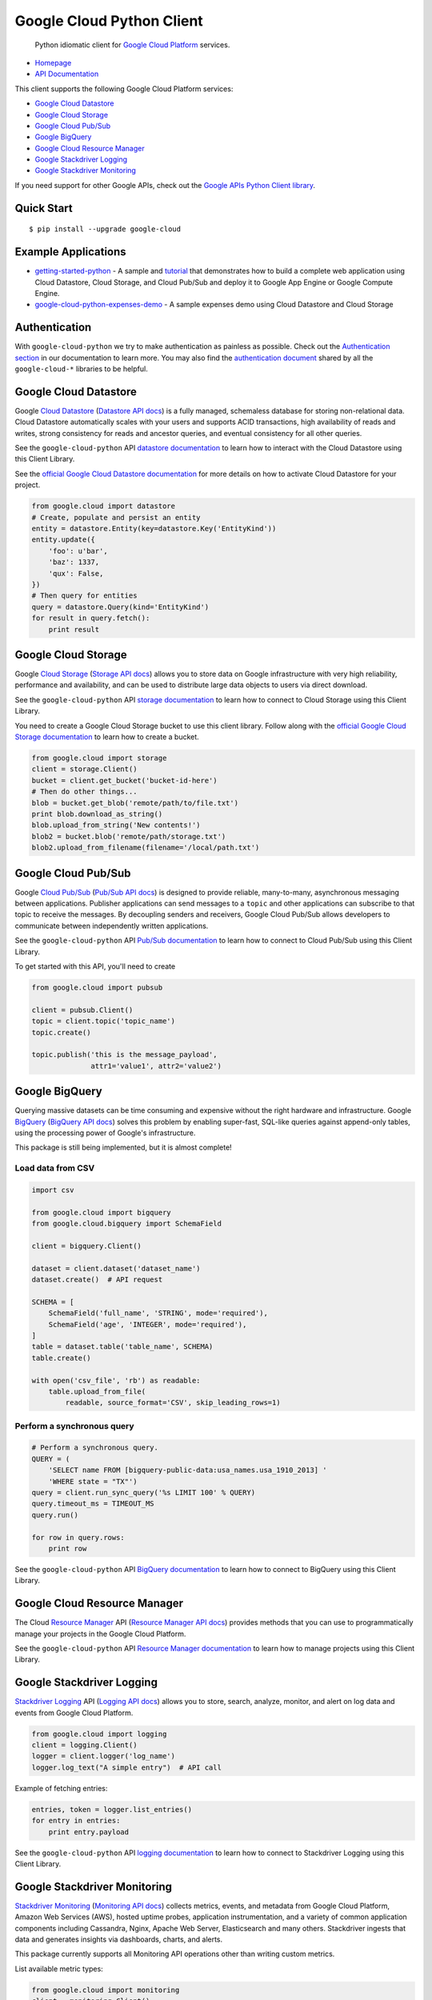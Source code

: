 Google Cloud Python Client
==========================

    Python idiomatic client for `Google Cloud Platform`_ services.

.. _Google Cloud Platform: https://cloud.google.com/

|pypi| |build| |coverage| |versions|

-  `Homepage`_
-  `API Documentation`_

.. _Homepage: https://googlecloudplatform.github.io/google-cloud-python/
.. _API Documentation: http://googlecloudplatform.github.io/google-cloud-python/#/docs/master/google-cloud

This client supports the following Google Cloud Platform services:

-  `Google Cloud Datastore`_
-  `Google Cloud Storage`_
-  `Google Cloud Pub/Sub`_
-  `Google BigQuery`_
-  `Google Cloud Resource Manager`_
-  `Google Stackdriver Logging`_
-  `Google Stackdriver Monitoring`_

.. _Google Cloud Datastore: https://github.com/GoogleCloudPlatform/google-cloud-python#google-cloud-datastore
.. _Google Cloud Storage: https://github.com/GoogleCloudPlatform/google-cloud-python#google-cloud-storage
.. _Google Cloud Pub/Sub: https://github.com/GoogleCloudPlatform/google-cloud-python#google-cloud-pubsub
.. _Google BigQuery: https://github.com/GoogleCloudPlatform/google-cloud-python#google-bigquery
.. _Google Cloud Resource Manager: https://github.com/GoogleCloudPlatform/google-cloud-python#google-cloud-resource-manager
.. _Google Stackdriver Logging: https://github.com/GoogleCloudPlatform/google-cloud-python#google-stackdriver-logging
.. _Google Stackdriver Monitoring: https://github.com/GoogleCloudPlatform/google-cloud-python#google-stackdriver-monitoring

If you need support for other Google APIs, check out the
`Google APIs Python Client library`_.

.. _Google APIs Python Client library: https://github.com/google/google-api-python-client

Quick Start
-----------

::

    $ pip install --upgrade google-cloud

Example Applications
--------------------

-  `getting-started-python`_ - A sample and `tutorial`_ that demonstrates how to build a complete web application using Cloud Datastore, Cloud Storage, and Cloud Pub/Sub and deploy it to Google App Engine or Google Compute Engine.
-  `google-cloud-python-expenses-demo`_ - A sample expenses demo using Cloud Datastore and Cloud Storage

.. _getting-started-python: https://github.com/GoogleCloudPlatform/getting-started-python
.. _tutorial: https://cloud.google.com/python
.. _google-cloud-python-expenses-demo: https://github.com/GoogleCloudPlatform/google-cloud-python-expenses-demo

Authentication
--------------

With ``google-cloud-python`` we try to make authentication as painless as possible.
Check out the `Authentication section`_ in our documentation to learn more.
You may also find the `authentication document`_ shared by all the
``google-cloud-*`` libraries to be helpful.

.. _Authentication section: http://google-cloud-python.readthedocs.org/en/latest/gcloud-auth.html
.. _authentication document: https://github.com/GoogleCloudPlatform/gcloud-common/tree/master/authentication

Google Cloud Datastore
----------------------

Google `Cloud Datastore`_ (`Datastore API docs`_) is a fully managed, schemaless
database for storing non-relational data. Cloud Datastore automatically scales
with your users and supports ACID transactions, high availability of reads and
writes, strong consistency for reads and ancestor queries, and eventual
consistency for all other queries.

.. _Cloud Datastore: https://cloud.google.com/datastore/docs
.. _Datastore API docs: https://cloud.google.com/datastore/docs/

See the ``google-cloud-python`` API `datastore documentation`_ to learn how to
interact with the Cloud Datastore using this Client Library.

.. _datastore documentation: https://googlecloudplatform.github.io/google-cloud-python/stable/datastore-client.html

See the `official Google Cloud Datastore documentation`_ for more details on how
to activate Cloud Datastore for your project.

.. _official Google Cloud Datastore documentation: https://cloud.google.com/datastore/docs/activate

.. code:: python

    from google.cloud import datastore
    # Create, populate and persist an entity
    entity = datastore.Entity(key=datastore.Key('EntityKind'))
    entity.update({
        'foo': u'bar',
        'baz': 1337,
        'qux': False,
    })
    # Then query for entities
    query = datastore.Query(kind='EntityKind')
    for result in query.fetch():
        print result

Google Cloud Storage
--------------------

Google `Cloud Storage`_ (`Storage API docs`_) allows you to store data on Google
infrastructure with very high reliability, performance and availability, and can
be used to distribute large data objects to users via direct download.

.. _Cloud Storage: https://cloud.google.com/storage/docs
.. _Storage API docs: https://cloud.google.com/storage/docs/json_api/v1

See the ``google-cloud-python`` API `storage documentation`_ to learn how to connect
to Cloud Storage using this Client Library.

.. _storage documentation: https://googlecloudplatform.github.io/google-cloud-python/stable/storage-client.html

You need to create a Google Cloud Storage bucket to use this client library.
Follow along with the `official Google Cloud Storage documentation`_ to learn
how to create a bucket.

.. _official Google Cloud Storage documentation: https://cloud.google.com/storage/docs/cloud-console#_creatingbuckets

.. code:: python

    from google.cloud import storage
    client = storage.Client()
    bucket = client.get_bucket('bucket-id-here')
    # Then do other things...
    blob = bucket.get_blob('remote/path/to/file.txt')
    print blob.download_as_string()
    blob.upload_from_string('New contents!')
    blob2 = bucket.blob('remote/path/storage.txt')
    blob2.upload_from_filename(filename='/local/path.txt')

Google Cloud Pub/Sub
--------------------

Google `Cloud Pub/Sub`_ (`Pub/Sub API docs`_) is designed to provide reliable,
many-to-many, asynchronous messaging between applications. Publisher
applications can send messages to a ``topic`` and other applications can
subscribe to that topic to receive the messages. By decoupling senders and
receivers, Google Cloud Pub/Sub allows developers to communicate between
independently written applications.

.. _Cloud Pub/Sub: https://cloud.google.com/pubsub/docs
.. _Pub/Sub API docs: https://cloud.google.com/pubsub/reference/rest/

See the ``google-cloud-python`` API `Pub/Sub documentation`_ to learn how to connect
to Cloud Pub/Sub using this Client Library.

.. _Pub/Sub documentation: https://googlecloudplatform.github.io/google-cloud-python/stable/pubsub-usage.html

To get started with this API, you'll need to create

.. code:: python

    from google.cloud import pubsub

    client = pubsub.Client()
    topic = client.topic('topic_name')
    topic.create()

    topic.publish('this is the message_payload',
                  attr1='value1', attr2='value2')

Google BigQuery
---------------

Querying massive datasets can be time consuming and expensive without the
right hardware and infrastructure. Google `BigQuery`_ (`BigQuery API docs`_)
solves this problem by enabling super-fast, SQL-like queries against
append-only tables, using the processing power of Google's infrastructure.

.. _BigQuery: https://cloud.google.com/bigquery/what-is-bigquery
.. _BigQuery API docs: https://cloud.google.com/bigquery/docs/reference/v2/

This package is still being implemented, but it is almost complete!

Load data from CSV
~~~~~~~~~~~~~~~~~~

.. code:: python

    import csv

    from google.cloud import bigquery
    from google.cloud.bigquery import SchemaField

    client = bigquery.Client()

    dataset = client.dataset('dataset_name')
    dataset.create()  # API request

    SCHEMA = [
        SchemaField('full_name', 'STRING', mode='required'),
        SchemaField('age', 'INTEGER', mode='required'),
    ]
    table = dataset.table('table_name', SCHEMA)
    table.create()

    with open('csv_file', 'rb') as readable:
        table.upload_from_file(
            readable, source_format='CSV', skip_leading_rows=1)

Perform a synchronous query
~~~~~~~~~~~~~~~~~~~~~~~~~~~

.. code:: python

    # Perform a synchronous query.
    QUERY = (
        'SELECT name FROM [bigquery-public-data:usa_names.usa_1910_2013] '
        'WHERE state = "TX"')
    query = client.run_sync_query('%s LIMIT 100' % QUERY)
    query.timeout_ms = TIMEOUT_MS
    query.run()

    for row in query.rows:
        print row


See the ``google-cloud-python`` API `BigQuery documentation`_ to learn how to connect
to BigQuery using this Client Library.

.. _BigQuery documentation: https://googlecloudplatform.github.io/google-cloud-python/stable/bigquery-usage.html

Google Cloud Resource Manager
-----------------------------

The Cloud `Resource Manager`_ API (`Resource Manager API docs`_) provides
methods that you can use to programmatically manage your projects in the
Google Cloud Platform.

.. _Resource Manager: https://cloud.google.com/resource-manager/
.. _Resource Manager API docs: https://cloud.google.com/resource-manager/reference/rest/

See the ``google-cloud-python`` API `Resource Manager documentation`_ to learn how to
manage projects using this Client Library.

.. _Resource Manager documentation: https://googlecloudplatform.github.io/google-cloud-python/stable/resource-manager-api.html

Google Stackdriver Logging
--------------------------

`Stackdriver Logging`_ API (`Logging API docs`_) allows you to store, search,
analyze, monitor, and alert on log data and events from Google Cloud Platform.

.. _Stackdriver Logging: https://cloud.google.com/logging/
.. _Logging API docs: https://cloud.google.com/logging/docs/

.. code:: python

    from google.cloud import logging
    client = logging.Client()
    logger = client.logger('log_name')
    logger.log_text("A simple entry")  # API call

Example of fetching entries:

.. code:: python

    entries, token = logger.list_entries()
    for entry in entries:
        print entry.payload

See the ``google-cloud-python`` API `logging documentation`_ to learn how to connect
to Stackdriver Logging using this Client Library.

.. _logging documentation: https://googlecloudplatform.github.io/google-cloud-python/stable/logging-usage.html

Google Stackdriver Monitoring
-----------------------------

`Stackdriver Monitoring`_ (`Monitoring API docs`_) collects metrics,
events, and metadata from Google Cloud Platform, Amazon Web Services (AWS),
hosted uptime probes, application instrumentation, and a variety of common
application components including Cassandra, Nginx, Apache Web Server,
Elasticsearch and many others. Stackdriver ingests that data and generates
insights via dashboards, charts, and alerts.

This package currently supports all Monitoring API operations other than
writing custom metrics.

.. _Stackdriver Monitoring: https://cloud.google.com/monitoring/
.. _Monitoring API docs: https://cloud.google.com/monitoring/api/ref_v3/rest/

List available metric types:

.. code:: python

    from google.cloud import monitoring
    client = monitoring.Client()
    for descriptor in client.list_metric_descriptors():
        print(descriptor.type)

Display CPU utilization across your GCE instances during the last five minutes:

.. code:: python

    metric = 'compute.googleapis.com/instance/cpu/utilization'
    query = client.query(metric, minutes=5)
    print(query.as_dataframe())

See the ``google-cloud-python`` API `monitoring documentation`_ to learn how to connect
to Stackdriver Monitoring using this Client Library.

.. _monitoring documentation: https://googlecloudplatform.github.io/google-cloud-python/stable/monitoring-usage.html

Contributing
------------

Contributions to this library are always welcome and highly encouraged.

See `CONTRIBUTING`_ for more information on how to get started.

.. _CONTRIBUTING: https://github.com/GoogleCloudPlatform/google-cloud-python/blob/master/CONTRIBUTING.rst

License
-------

Apache 2.0 - See `LICENSE`_ for more information.

.. _LICENSE: https://github.com/GoogleCloudPlatform/google-cloud-python/blob/master/LICENSE

.. |build| image:: https://travis-ci.org/GoogleCloudPlatform/google-cloud-python.svg?branch=master
   :target: https://travis-ci.org/GoogleCloudPlatform/google-cloud-python
.. |coverage| image:: https://coveralls.io/repos/GoogleCloudPlatform/google-cloud-python/badge.png?branch=master
   :target: https://coveralls.io/r/GoogleCloudPlatform/google-cloud-python?branch=master
.. |pypi| image:: https://img.shields.io/pypi/v/google-cloud.svg
   :target: https://pypi.python.org/pypi/google-cloud
.. |versions| image:: https://img.shields.io/pypi/pyversions/google-cloud.svg
   :target: https://pypi.python.org/pypi/google-cloud
